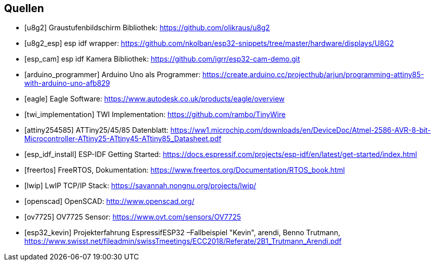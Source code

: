 [bibliography]
== Quellen
- [[[u8g2]]] Graustufenbildschirm Bibliothek: https://github.com/olikraus/u8g2
- [[[u8g2_esp]]] esp idf wrapper: https://github.com/nkolban/esp32-snippets/tree/master/hardware/displays/U8G2
- [[[esp_cam]]] esp idf Kamera Bibliothek: https://github.com/igrr/esp32-cam-demo.git
- [[[arduino_programmer]]] Arduino Uno als Programmer: https://create.arduino.cc/projecthub/arjun/programming-attiny85-with-arduino-uno-afb829
- [[[eagle]]] Eagle Software: https://www.autodesk.co.uk/products/eagle/overview
- [[[twi_implementation]]] TWI Implementation: https://github.com/rambo/TinyWire
- [[[attiny254585]]] ATTiny25/45/85 Datenblatt: https://ww1.microchip.com/downloads/en/DeviceDoc/Atmel-2586-AVR-8-bit-Microcontroller-ATtiny25-ATtiny45-ATtiny85_Datasheet.pdf
- [[[esp_idf_install]]] ESP-IDF Getting Started: https://docs.espressif.com/projects/esp-idf/en/latest/get-started/index.html
- [[[freertos]]] FreeRTOS, Dokumentation: https://www.freertos.org/Documentation/RTOS_book.html
- [[[lwip]]] LwIP TCP/IP Stack: https://savannah.nongnu.org/projects/lwip/
- [[[openscad]]] OpenSCAD: http://www.openscad.org/
- [[[ov7725]]] OV7725 Sensor: https://www.ovt.com/sensors/OV7725
- [[[esp32_kevin]]] Projekterfahrung EspressifESP32 –Fallbeispiel "Kevin", arendi, Benno Trutmann, https://www.swisst.net/fileadmin/swissTmeetings/ECC2018/Referate/2B1_Trutmann_Arendi.pdf